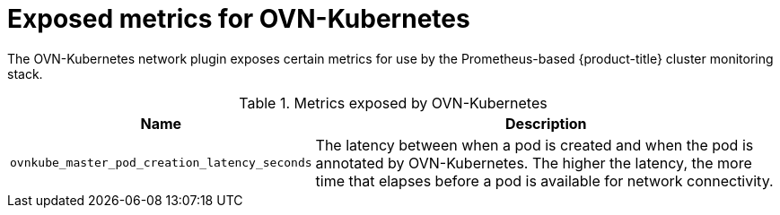 // Module included in the following assemblies:
//
// * networking/ovn_kubernetes_network_provider/about-ovn-kubernetes.adoc

[id="nw-ovn-kubernetes-metrics_{context}"]
= Exposed metrics for OVN-Kubernetes

The OVN-Kubernetes network plugin exposes certain metrics for use by the Prometheus-based {product-title} cluster monitoring stack.

// openshift/ovn-kubernetes => go-controller/pkg/metrics/master.go

.Metrics exposed by OVN-Kubernetes
[cols="2a,8a",options="header"]
|===
|Name |Description

|`ovnkube_master_pod_creation_latency_seconds`
|The latency between when a pod is created and when the pod is annotated by OVN-Kubernetes. The higher the latency, the more time that elapses before a pod is available for network connectivity.

|===

////
|`ovnkube_master_nb_e2e_timestamp`
|A timestamp persisted to the OVN (Open Virtual Network) northbound database and updated frequently.
////